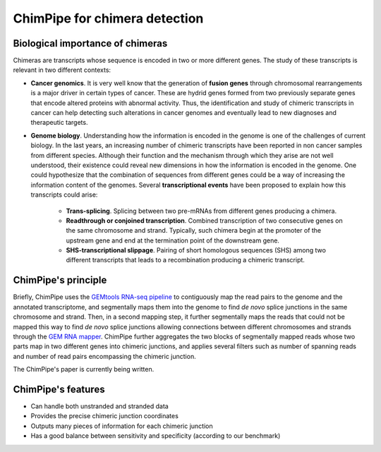.. _aim.rst:

===============================
ChimPipe for chimera detection 
===============================

Biological importance of chimeras
~~~~~~~~~~~~~~~~~~~~~~~~~~~~~~~~~

Chimeras are transcripts whose sequence is encoded in two or more different genes. The study of these transcripts is relevant in two different contexts:

* **Cancer genomics**. It is very well know that the generation of **fusion genes** through chromosomal rearrangements is a major driver in certain types of cancer. These are hydrid genes formed from two previously separate genes that encode altered proteins with abnormal activity. Thus, the identification and study of chimeric transcripts in cancer can help detecting such alterations in cancer genomes and eventually lead to new diagnoses and therapeutic targets. 
  
* **Genome biology**. Understanding how the information is encoded in the genome is one of the challenges of current biology. In the last years, an increasing number of chimeric transcripts have been reported in non cancer samples from different species. Although their function and the mechanism through which they arise are not well understood, their existence could reveal new dimensions in how the information is encoded in the genome. One could hypothesize that the combination of sequences from different genes could be a way of increasing the information content of the genomes. Several **transcriptional events** have been proposed to explain how this transcripts could arise:

	* **Trans-splicing**. Splicing between two pre-mRNAs from different genes producing a chimera. 
	
	* **Readthrough or conjoined transcription**. Combined transcription of two consecutive genes on the same chromosome and strand. Typically, such chimera begin at the promoter of the upstream gene and end at the termination point of the downstream gene.
	
	* **SHS-transcriptional slippage**. Pairing of short homologous sequences (SHS) among two different transcripts that leads to a recombination producing a chimeric transcript. 


ChimPipe's principle
~~~~~~~~~~~~~~~~~~~~
Briefly, ChimPipe uses the `GEMtools RNA-seq pipeline`_ to contiguously map the read pairs to the genome and the annotated transcriptome, and segmentally maps them into the genome to find *de novo* splice junctions in the same chromosome and strand. Then, in a second mapping step, it further segmentally maps the reads that could not be mapped this way to find *de novo* splice junctions allowing connections between different chromosomes and strands through the `GEM RNA mapper`_. ChimPipe further aggregates the two blocks of segmentally mapped reads whose two parts map in two different genes into chimeric junctions, and applies several filters such as number of spanning reads and number of read pairs encompassing the chimeric junction. 

The ChimPipe's paper is currently being written. 

.. _GEMtools RNA-seq pipeline: http://gemtools.github.io/
.. _GEM RNA mapper: http://algorithms.cnag.cat/wiki/The_GEM_library



ChimPipe's features
~~~~~~~~~~~~~~~~~~~

* Can handle both unstranded and stranded data
* Provides the precise chimeric junction coordinates
* Outputs many pieces of information for each chimeric junction
* Has a good balance between sensitivity and specificity (according to our benchmark)



